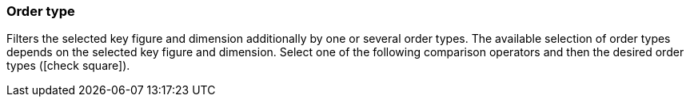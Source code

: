 === Order type

Filters the selected key figure and dimension additionally by one or several order types.
The available selection of order types depends on the selected key figure and dimension.
Select one of the following comparison operators and then the desired order types (icon:check-square[role="blue"]).
